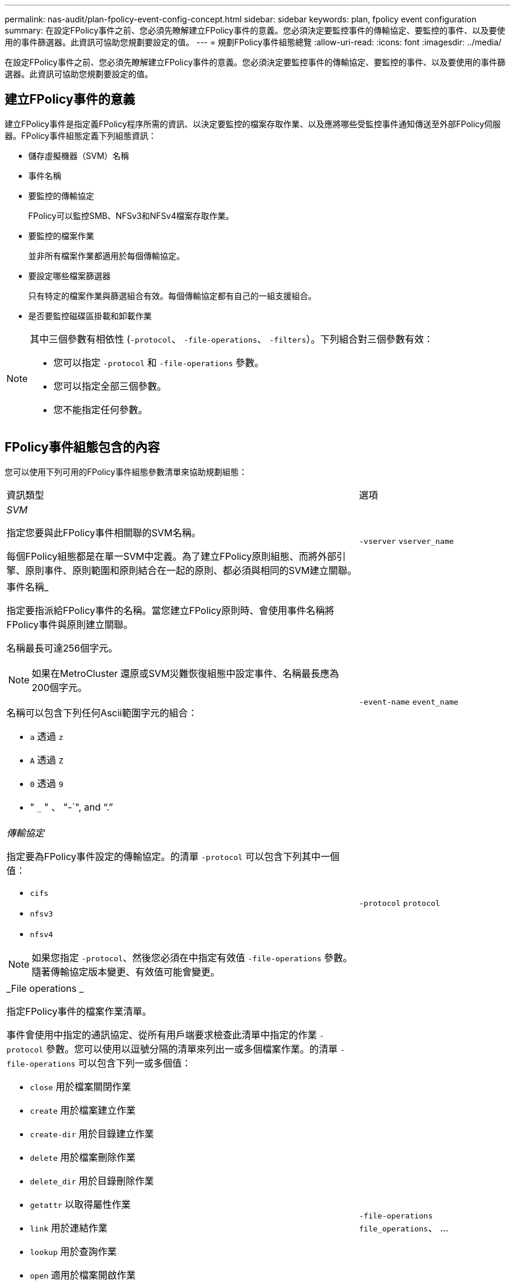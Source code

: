 ---
permalink: nas-audit/plan-fpolicy-event-config-concept.html 
sidebar: sidebar 
keywords: plan, fpolicy event configuration 
summary: 在設定FPolicy事件之前、您必須先瞭解建立FPolicy事件的意義。您必須決定要監控事件的傳輸協定、要監控的事件、以及要使用的事件篩選器。此資訊可協助您規劃要設定的值。 
---
= 規劃FPolicy事件組態總覽
:allow-uri-read: 
:icons: font
:imagesdir: ../media/


[role="lead"]
在設定FPolicy事件之前、您必須先瞭解建立FPolicy事件的意義。您必須決定要監控事件的傳輸協定、要監控的事件、以及要使用的事件篩選器。此資訊可協助您規劃要設定的值。



== 建立FPolicy事件的意義

建立FPolicy事件是指定義FPolicy程序所需的資訊、以決定要監控的檔案存取作業、以及應將哪些受監控事件通知傳送至外部FPolicy伺服器。FPolicy事件組態定義下列組態資訊：

* 儲存虛擬機器（SVM）名稱
* 事件名稱
* 要監控的傳輸協定
+
FPolicy可以監控SMB、NFSv3和NFSv4檔案存取作業。

* 要監控的檔案作業
+
並非所有檔案作業都適用於每個傳輸協定。

* 要設定哪些檔案篩選器
+
只有特定的檔案作業與篩選組合有效。每個傳輸協定都有自己的一組支援組合。

* 是否要監控磁碟區掛載和卸載作業


[NOTE]
====
其中三個參數有相依性 (`-protocol`、 `-file-operations`、 `-filters`）。下列組合對三個參數有效：

* 您可以指定 `-protocol` 和 `-file-operations` 參數。
* 您可以指定全部三個參數。
* 您不能指定任何參數。


====


== FPolicy事件組態包含的內容

您可以使用下列可用的FPolicy事件組態參數清單來協助規劃組態：

[cols="70,30"]
|===


| 資訊類型 | 選項 


 a| 
_SVM_

指定您要與此FPolicy事件相關聯的SVM名稱。

每個FPolicy組態都是在單一SVM中定義。為了建立FPolicy原則組態、而將外部引擎、原則事件、原則範圍和原則結合在一起的原則、都必須與相同的SVM建立關聯。
 a| 
`-vserver` `vserver_name`



 a| 
事件名稱_

指定要指派給FPolicy事件的名稱。當您建立FPolicy原則時、會使用事件名稱將FPolicy事件與原則建立關聯。

名稱最長可達256個字元。

[NOTE]
====
如果在MetroCluster 還原或SVM災難恢復組態中設定事件、名稱最長應為200個字元。

====
名稱可以包含下列任何Ascii範圍字元的組合：

* `a` 透過 `z`
* `A` 透過 `Z`
* `0` 透過 `9`
* " `_` " 、 "-`", and "`.`"

 a| 
`-event-name` `event_name`



 a| 
_傳輸協定_

指定要為FPolicy事件設定的傳輸協定。的清單 `-protocol` 可以包含下列其中一個值：

* `cifs`
* `nfsv3`
* `nfsv4`


[NOTE]
====
如果您指定 `-protocol`、然後您必須在中指定有效值 `-file-operations` 參數。隨著傳輸協定版本變更、有效值可能會變更。

==== a| 
`-protocol` `protocol`



 a| 
_File operations _

指定FPolicy事件的檔案作業清單。

事件會使用中指定的通訊協定、從所有用戶端要求檢查此清單中指定的作業 `-protocol` 參數。您可以使用以逗號分隔的清單來列出一或多個檔案作業。的清單 `-file-operations` 可以包含下列一或多個值：

* `close` 用於檔案關閉作業
* `create` 用於檔案建立作業
* `create-dir` 用於目錄建立作業
* `delete` 用於檔案刪除作業
* `delete_dir` 用於目錄刪除作業
* `getattr` 以取得屬性作業
* `link` 用於連結作業
* `lookup` 用於查詢作業
* `open` 適用於檔案開啟作業
* `read` 檔案讀取作業
* `write` 適用於檔案寫入作業
* `rename` 用於檔案重新命名作業
* `rename_dir` 用於目錄重新命名作業
* `setattr` 用於 Set 屬性作業
* `symlink` 用於符號連結作業


[NOTE]
====
如果您指定 `-file-operations`、然後您必須在中指定有效的傳輸協定 `-protocol` 參數。

==== a| 
`-file-operations` `file_operations`、 ...



 a| 
_篩選_

指定指定傳輸協定之特定檔案作業的篩選器清單。中的值 `-filters` 參數用於篩選用戶端要求。清單可包含下列一項或多項內容：

[NOTE]
====
如果您指定 `-filters` 參數、您也必須為指定有效值 `-file-operations` 和 `-protocol` 參數。

====
* `monitor-ads` 用於篩選用戶端要求的替代資料串流選項。
* `close-with-modification` 篩選用戶端要求以進行修改以關閉的選項。
* `close-without-modification` 篩選用戶端要求以關閉而不修改的選項。
* `first-read` 篩選用戶端要求以進行第一讀取的選項。
* `first-write` 篩選用戶端要求進行第一次寫入的選項。
* `offline-bit` 用於篩選用戶端離線位元集要求的選項。
+
設定此篩選器後、FPolicy伺服器只會在存取離線檔案時收到通知。

* `open-with-delete-intent` 用於篩選用戶端要求以進行「刪除目的」開啟的選項。
+
設定此篩選器後、FPolicy伺服器只會在嘗試開啟檔案以刪除檔案時收到通知。檔案系統會在使用時使用此功能 `FILE_DELETE_ON_CLOSE` 已指定旗標。

* `open-with-write-intent` 篩選用戶端要求以進行寫入目的開啟的選項。
+
設定此篩選器後、FPolicy伺服器只會在嘗試開啟檔案時收到通知、以便在其中寫入內容。

* `write-with-size-change` 選項可篩選用戶端寫入要求、並變更大小。

 a| 
`-filters` `filter`、 ...



 a| 
_Filters"（續）

* `setattr-with-owner-change` 用於篩選用戶端設定檔要求以變更檔案或目錄擁有者的選項。
* `setattr-with-group-change` 用於篩選用戶端集點要求以變更檔案或目錄群組的選項。
* `setattr-with-sacl-change` 用於篩選用戶端集點要求以變更檔案或目錄上的 SACL 的選項。
+
此篩選器僅適用於SMB和NFSv4傳輸協定。

* `setattr-with-dacl-change` 用於篩選用戶端集點要求以變更檔案或目錄上的 DACL 的選項。
+
此篩選器僅適用於SMB和NFSv4傳輸協定。

* `setattr-with-modify-time-change` 用於篩選用戶端 setattr 要求以變更檔案或目錄的修改時間的選項。
* `setattr-with-access-time-change` 用於篩選用戶端 setattr 要求以變更檔案或目錄的存取時間的選項。
* `setattr-with-creation-time-change` 用於篩選用戶端 setattr 要求以變更檔案或目錄的建立時間的選項。
+
此選項僅適用於SMB傳輸協定。

* `setattr-with-mode-change` 用於篩選用戶端 setattr 要求以變更檔案或目錄上的模式位元的選項。
* `setattr-with-size-change` 用於篩選用戶端 setattr 要求以變更檔案大小的選項。
* `setattr-with-allocation-size-change` 用於篩選用戶端集點要求以變更檔案分配大小的選項。
+
此選項僅適用於SMB傳輸協定。

* `exclude-directory` 用於篩選用戶端目錄作業要求的選項。
+
指定此篩選器時、不會監控目錄作業。


 a| 
`-filters` `filter`、 ...



 a| 
_需要磁碟區作業_

指定磁碟區掛載和卸載作業是否需要監控。預設值為 `false`。
 a| 
`-volume-operation` {`true`|`false`}

`-filters` `filter`、 ...



 a| 
_FPolicy 存取遭拒通知 _

從 ONTAP 9.13.1 開始、使用者可以收到因權限不足而導致檔案作業失敗的通知。這些通知對於安全性、勒索軟體保護和治理來說非常重要。由於缺乏權限、將會產生檔案作業失敗的通知、其中包括：

* NTFS 權限導致的失敗。
* 因 Unix 模式位元而發生故障。
* NFSv4 ACL 導致故障。

 a| 
`-monitor-fileop-failure` {`true`|`false`}

|===